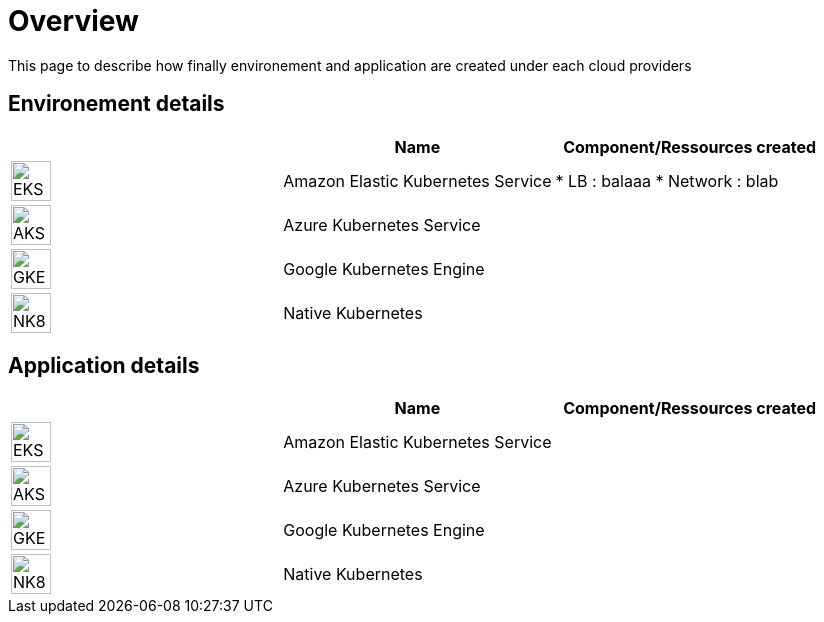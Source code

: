 

= Overview =
ifndef::imagesdir[:imagesdir: images/providers]

This page to describe how finally environement and application are created under each cloud providers

== Environement details ==

[cols="1,1,1"]
|===
| |Name|Component/Ressources created

|image:EKS.png[EKS,40]
|Amazon Elastic Kubernetes Service
|
* LB : balaaa
* Network : blab

|image:AKS.png[AKS,40]
|Azure Kubernetes Service
|

|image:GKE.png[GKE,40]
|Google Kubernetes Engine
|

|image:NK8.png[NK8,40]
|Native Kubernetes
|

|===

== Application details ==

[cols="1,1,1"]
|===
| |Name|Component/Ressources created

|image:EKS.png[EKS,40]
|Amazon Elastic Kubernetes Service
|

|image:AKS.png[AKS,40]
|Azure Kubernetes Service
|

|image:GKE.png[GKE,40]
|Google Kubernetes Engine
|

|image:NK8.png[NK8,40]
|Native Kubernetes
|

|===
